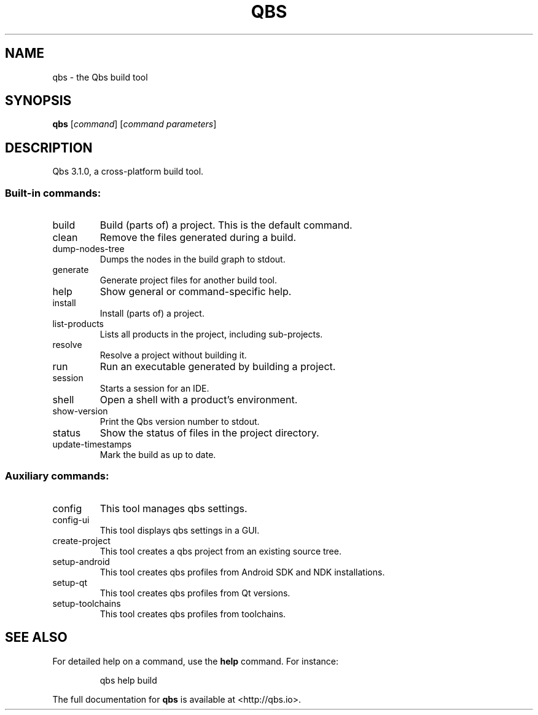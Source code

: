 .\" DO NOT MODIFY THIS FILE!  It was generated by help2man 1.49.3.
.TH QBS "1" "September 2025" "qbs 3.1.0" "User Commands"
.SH NAME
qbs \- the Qbs build tool
.SH SYNOPSIS
.B qbs
[\fI\,command\/\fR] [\fI\,command parameters\/\fR]
.SH DESCRIPTION
Qbs 3.1.0, a cross\-platform build tool.
.SS "Built-in commands:"
.TP
build
Build (parts of) a project. This is the default command.
.TP
clean
Remove the files generated during a build.
.TP
dump\-nodes\-tree
Dumps the nodes in the build graph to stdout.
.TP
generate
Generate project files for another build tool.
.TP
help
Show general or command\-specific help.
.TP
install
Install (parts of) a project.
.TP
list\-products
Lists all products in the project, including sub\-projects.
.TP
resolve
Resolve a project without building it.
.TP
run
Run an executable generated by building a project.
.TP
session
Starts a session for an IDE.
.TP
shell
Open a shell with a product's environment.
.TP
show\-version
Print the Qbs version number to stdout.
.TP
status
Show the status of files in the project directory.
.TP
update\-timestamps
Mark the build as up to date.
.SS "Auxiliary commands:"
.TP
config
This tool manages qbs settings.
.TP
config\-ui
This tool displays qbs settings in a GUI.
.TP
create\-project
This tool creates a qbs project from an existing source tree.
.TP
setup\-android
This tool creates qbs profiles from Android SDK and NDK installations.
.TP
setup\-qt
This tool creates qbs profiles from Qt versions.
.TP
setup\-toolchains
This tool creates qbs profiles from toolchains.
.SH "SEE ALSO"
For detailed help on a command, use the
.B help
command. For instance:
.IP
qbs help build
.PP

The full documentation for
.B qbs
is available at <http://qbs.io>.
